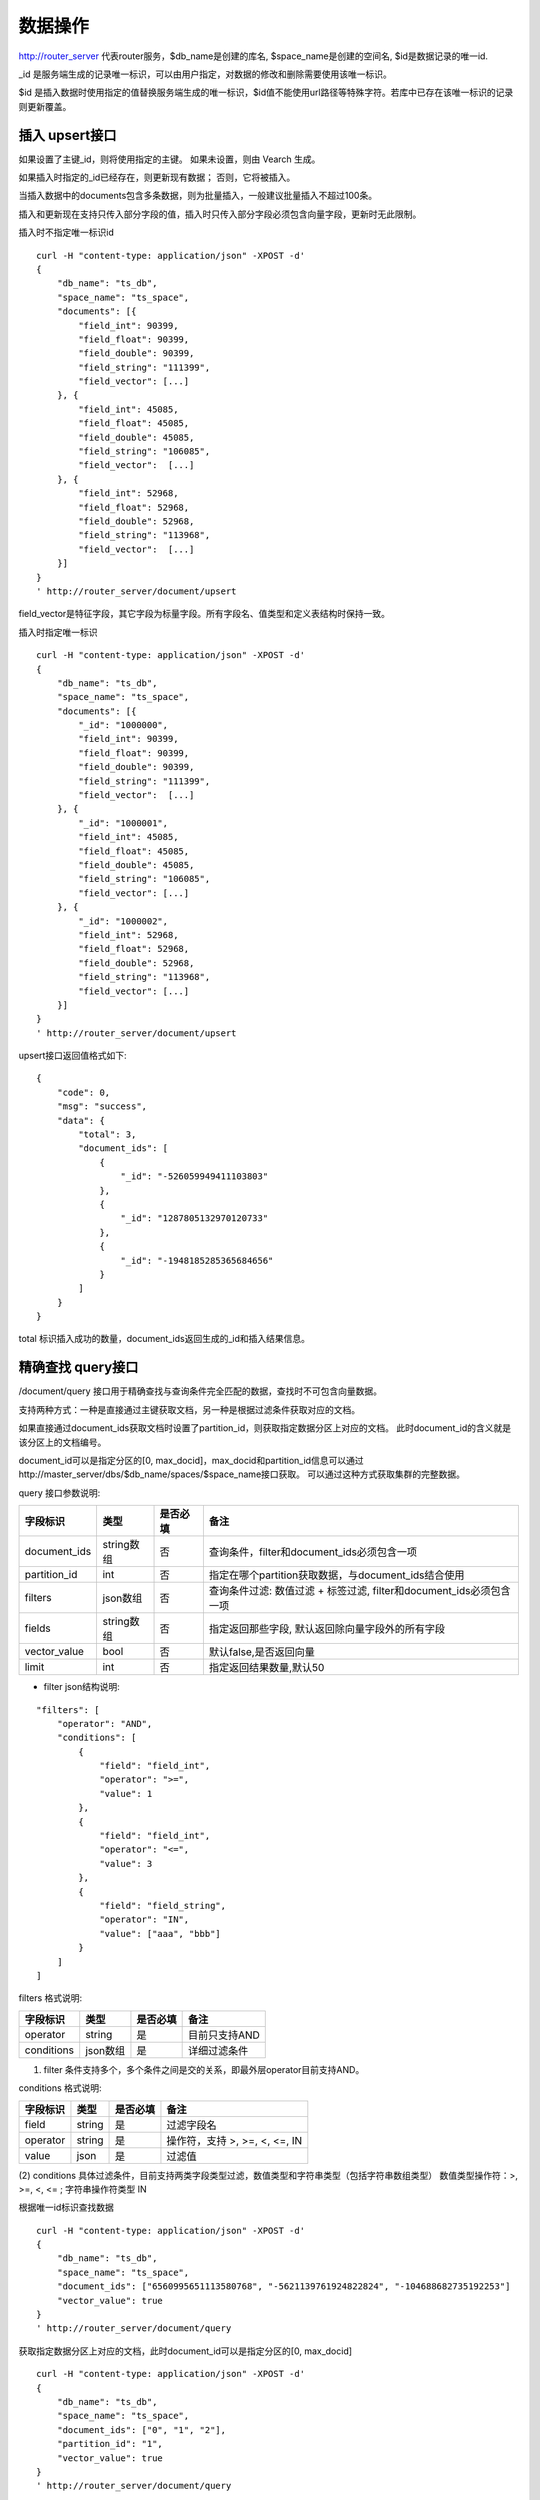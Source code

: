 数据操作
=================
http://router_server 代表router服务，$db_name是创建的库名, $space_name是创建的空间名, $id是数据记录的唯一id.

_id 是服务端生成的记录唯一标识，可以由用户指定，对数据的修改和删除需要使用该唯一标识。

$id 是插入数据时使用指定的值替换服务端生成的唯一标识，$id值不能使用url路径等特殊字符。若库中已存在该唯一标识的记录则更新覆盖。

插入 upsert接口
--------
如果设置了主键_id，则将使用指定的主键。 如果未设置，则由 Vearch 生成。 

如果插入时指定的_id已经存在，则更新现有数据； 否则，它将被插入。

当插入数据中的documents包含多条数据，则为批量插入，一般建议批量插入不超过100条。

插入和更新现在支持只传入部分字段的值，插入时只传入部分字段必须包含向量字段，更新时无此限制。

插入时不指定唯一标识id
::

    curl -H "content-type: application/json" -XPOST -d'
    {
        "db_name": "ts_db",
        "space_name": "ts_space",
        "documents": [{
            "field_int": 90399,
            "field_float": 90399,
            "field_double": 90399,
            "field_string": "111399",
            "field_vector": [...]
        }, {
            "field_int": 45085,
            "field_float": 45085,
            "field_double": 45085,
            "field_string": "106085",
            "field_vector":  [...]
        }, {
            "field_int": 52968,
            "field_float": 52968,
            "field_double": 52968,
            "field_string": "113968",
            "field_vector":  [...]
        }]
    }
    ' http://router_server/document/upsert

field_vector是特征字段，其它字段为标量字段。所有字段名、值类型和定义表结构时保持一致。

插入时指定唯一标识
::

    curl -H "content-type: application/json" -XPOST -d'
    {
        "db_name": "ts_db",
        "space_name": "ts_space",
        "documents": [{
            "_id": "1000000",
            "field_int": 90399,
            "field_float": 90399,
            "field_double": 90399,
            "field_string": "111399",
            "field_vector":  [...]
        }, {
            "_id": "1000001",
            "field_int": 45085,
            "field_float": 45085,
            "field_double": 45085,
            "field_string": "106085",
            "field_vector": [...]
        }, {
            "_id": "1000002",
            "field_int": 52968,
            "field_float": 52968,
            "field_double": 52968,
            "field_string": "113968",
            "field_vector": [...]
        }]
    }
    ' http://router_server/document/upsert


upsert接口返回值格式如下:
::
    {
        "code": 0,
        "msg": "success",
        "data": {
            "total": 3,
            "document_ids": [
                {
                    "_id": "-526059949411103803"
                },
                {
                    "_id": "1287805132970120733"
                },
                {
                    "_id": "-1948185285365684656"
                }
            ]
        }
    }

total 标识插入成功的数量，document_ids返回生成的_id和插入结果信息。

精确查找 query接口
--------
/document/query 接口用于精确查找与查询条件完全匹配的数据，查找时不可包含向量数据。

支持两种方式：一种是直接通过主键获取文档，另一种是根据过滤条件获取对应的文档。 

如果直接通过document_ids获取文档时设置了partition_id，则获取指定数据分区上对应的文档。 此时document_id的含义就是该分区上的文档编号。

document_id可以是指定分区的[0, max_docid]，max_docid和partition_id信息可以通过http://master_server/dbs/$db_name/spaces/$space_name接口获取。 
可以通过这种方式获取集群的完整数据。

query 接口参数说明:

+--------------+------------+----------+---------------------------------------------------------------------+
|   字段标识   |    类型    | 是否必填 |                                备注                                 |
+==============+============+==========+=====================================================================+
| document_ids | string数组 | 否       | 查询条件，filter和document_ids必须包含一项                          |
+--------------+------------+----------+---------------------------------------------------------------------+
| partition_id | int        | 否       | 指定在哪个partition获取数据，与document_ids结合使用                 |
+--------------+------------+----------+---------------------------------------------------------------------+
| filters      | json数组   | 否       | 查询条件过滤: 数值过滤 + 标签过滤, filter和document_ids必须包含一项 |
+--------------+------------+----------+---------------------------------------------------------------------+
| fields       | string数组 | 否       | 指定返回那些字段, 默认返回除向量字段外的所有字段                    |
+--------------+------------+----------+---------------------------------------------------------------------+
| vector_value | bool       | 否       | 默认false,是否返回向量                                              |
+--------------+------------+----------+---------------------------------------------------------------------+
| limit        | int        | 否       | 指定返回结果数量,默认50                                             |
+--------------+------------+----------+---------------------------------------------------------------------+

- filter json结构说明:
::

    "filters": [
        "operator": "AND",
        "conditions": [
            {
                "field": "field_int",
                "operator": ">=",
                "value": 1
            },
            {
                "field": "field_int",
                "operator": "<=",
                "value": 3
            },
            {
                "field": "field_string",
                "operator": "IN",
                "value": ["aaa", "bbb"]
            }
        ]
    ]


filters 格式说明:

+------------+----------+----------+---------------+
|  字段标识  |   类型   | 是否必填 |     备注      |
+============+==========+==========+===============+
| operator   | string   | 是       | 目前只支持AND |
+------------+----------+----------+---------------+
| conditions | json数组 | 是       | 详细过滤条件  |
+------------+----------+----------+---------------+

(1) filter 条件支持多个，多个条件之间是交的关系，即最外层operator目前支持AND。

conditions 格式说明:

+----------+--------+----------+-------------------------------+
| 字段标识 |  类型  | 是否必填 |             备注              |
+==========+========+==========+===============================+
| field    | string | 是       | 过滤字段名                    |
+----------+--------+----------+-------------------------------+
| operator | string | 是       | 操作符，支持 >, >=, <, <=, IN |
+----------+--------+----------+-------------------------------+
| value    | json   | 是       | 过滤值                        |
+----------+--------+----------+-------------------------------+

(2) conditions 具体过滤条件，目前支持两类字段类型过滤，数值类型和字符串类型（包括字符串数组类型）
数值类型操作符：>, >=, <, <= ; 字符串操作符类型 IN

根据唯一id标识查找数据
::

    curl -H "content-type: application/json" -XPOST -d'
    {
        "db_name": "ts_db",
        "space_name": "ts_space",
        "document_ids": ["6560995651113580768", "-5621139761924822824", "-104688682735192253"]
        "vector_value": true
    }
    ' http://router_server/document/query

获取指定数据分区上对应的文档，此时document_id可以是指定分区的[0, max_docid]
::

    curl -H "content-type: application/json" -XPOST -d'
    {
        "db_name": "ts_db",
        "space_name": "ts_space",
        "document_ids": ["0", "1", "2"],
        "partition_id": "1",
        "vector_value": true
    }
    ' http://router_server/document/query

根据自定义的标量字段的 Filter 表达式查找
::

    curl -H "content-type: application/json" -XPOST -d'
    {
        "db_name": "ts_db",
        "space_name": "ts_space",
        "filters": [
            "operator": "AND",
            "conditions": [
                {
                    "field": "field_int",
                    "operator": >=,
                    "value": 1
                },
                {
                    "field": "field_int",
                    "operator": <=,
                    "value": 3
                }
            ]
        ]
    }
    ' http://router_server/document/query

query接口返回格式
::

    {
        "code": 0,
        "msg": "success",
        "data": {
            "total": 3,
            "documents": [{
                "_id": "6560995651113580768",
                "field_double": 202558,
                "field_float": 102558,
                "field_int": 1558,
                "field_string": "1558"
            }, {
                "_id": "-5621139761924822824",
                "field_double": 210887,
                "field_float": 110887,
                "field_int": 89887,
                "field_string": "89887"
            }, {
                "_id": "-104688682735192253",
                "field_double": 207588,
                "field_float": 107588,
                "field_int": 46588,
                "field_string": "46588"
            }]
        }
    }

query 接口参数说明:

+--------------+----------+----------+---------------------------------------------------------------------+
|   字段标识   |   类型   | 是否必填 |                                备注                                 |
+==============+==========+==========+=====================================================================+
| document_ids | json数组 | 否       | 查询条件，filter和document_ids必须包含一项                          |
+--------------+----------+----------+---------------------------------------------------------------------+
| partition_id | 字符串   | 否       | 指定在哪个partition获取数据，与document_ids结合使用                 |
+--------------+----------+----------+---------------------------------------------------------------------+
| filter       | json数组 | 否       | 查询条件过滤: 数值过滤 + 标签过滤, filter和document_ids必须包含一项 |
+--------------+----------+----------+---------------------------------------------------------------------+
| fields       | json数组 | 否       | 指定返回那些字段, 默认返回除向量字段外的所有字段                    |
+--------------+----------+----------+---------------------------------------------------------------------+
| vector_value | bool     | 否       | 默认false,是否返回向量                                              |
+--------------+----------+----------+---------------------------------------------------------------------+
| size         | int      | 否       | 指定返回结果数量,默认50                                             |
+--------------+----------+----------+---------------------------------------------------------------------+

模糊查询 search接口
--------
根据向量数值进行相似度检索，返回指定的 limit 个最相似的 Document。

参数说明:

+-----------------+----------+----------+-------------------------------------------------------------------+
|    字段标识     |   类型   | 是否必填 |                               备注                                |
+=================+==========+==========+===================================================================+
| vectors         | json数组 | 否       | 查询特征，vectors和document_ids必须包含一项                       |
+-----------------+----------+----------+-------------------------------------------------------------------+
| filters         | json数组 | 否       | 查询条件过滤: 数值过滤 + 标签过滤                                 |
+-----------------+----------+----------+-------------------------------------------------------------------+
| fields          | json数组 | 否       | 指定返回那些字段, 默认只返回唯一id和分值                          |
+-----------------+----------+----------+-------------------------------------------------------------------+
| is_brute_search | int      | 否       | 默认0                                                             |
+-----------------+----------+----------+-------------------------------------------------------------------+
| vector_value    | bool     | 否       | 默认false，是否返回向量                                           |
+-----------------+----------+----------+-------------------------------------------------------------------+
| load_balance    | string   | 否       | 负载均衡算法，默认随机                                            |
+-----------------+----------+----------+-------------------------------------------------------------------+
| limit           | int      | 否       | 指定返回结果数量,默认50                                           |
+-----------------+----------+----------+-------------------------------------------------------------------+
| ranker          | json     | 否       | 对多向量结果进一步处理，目前只支持WeightedRanker,指定相似度的权重 |
+-----------------+----------+----------+-------------------------------------------------------------------+
| index_params    | json     | 否       | 指定模型计算时的参数                                              |
+-----------------+----------+----------+-------------------------------------------------------------------+

查询参数整体json简单示例如下:
::

    {
        "vectors": [],
        "filters": []
        "index_params": {"nprobe": 20},
        "fields": ["field1", "field2"],
        "is_brute_search": 0,
        "vector_value": false,
        "load_balance": "leader",
        "limit": 10，
        "ranker": {
            "type": "WeightedRanker",
            "params": [0.5, 0.5],
        }
    }

index_params 参数指定索引计算时的参数，不同索引支持的参数不同，如下示例:

- metric_type: 计算类型，支持InnerProduct和L2, 默认L2。

- nprobe: 搜索桶数量。

- recall_num: 精排召回数量，默认等于查询参数中limit的值，设置从索引中查询到结果之后利用原始向量重新计算距离重新排序。

- parallel_on_queries: 默认1， 搜索间并行；0代表桶间并行。

- efSearch: 图遍历的距离。

IVFPQ:
::
  
    "index_params": {
        "parallel_on_queries": 1,
        "recall_num" : 100,
        "nprobe": 80,
        "metric_type": "L2" 
    }

    当设置recall_num会用原始向量做计算重排（精排）

GPU:
::
    "index_params": {
        "recall_num" : 100,
        "nprobe": 80,
        "metric_type": "L2"
    }

HNSW:
::
    "index_params": {
        "efSearch": 64,
        "metric_type": "L2"
    }

IVFFLAT:
::

    "index_params": {
        "parallel_on_queries": 1,
        "nprobe": 80,
        "metric_type": "L2"
    }

FLAT:
::

    "index_params": {
        "metric_type": "L2"
    }

- vectors json结构说明:
::

    "vectors": [{
                "field": "field_name",
                "feature": [0.1, 0.2, 0.3, 0.4, 0.5],
                "min_score": 0.9
            }]


(1) vector 支持多个(对应定义表结构时包含多个特征字段)。

(2) field 指定创建表时特征字段的名称。

(3) feature 传递特征，维数和定义表结构时维数必须相同。

(4) min_score 指定返回结果中分值必须大于等于0.9，min_score可以指定返回结果分值最小值，max_score可以指定最大值。如设置： “min_score”: 0.8，“max_score”: 0.95  代表过滤0.8<= 分值<= 0.95 的结果。同时另外一种分值过滤的方式是使用: "symbol":">="，"value":0.9 这种组合方式，symbol支持的值类型包含: > 、 >= 、 <、 <=  4种，value及min_score、max_score值在0到1之间。

- filter json结构说明:

参考query接口部分对filter json的说明

- is_brute_search  0使用索引搜索（建完索引前查询结果为空）， 1使用暴力搜索，默认值0。

- vector_value 为了减小网络开销，搜索结果中默认不包含特征数据只包含标量信息字段，设置成true指定返回结果中包含原始特征数据。

- load_balance leader，random，no_leader，least_connection，默认random。leader仅从主数据节点查询，random: 从ps主从节点随机选择，no_leader:只查询从节点，least_connection：最少连接数。

- limit 指定最多返回的结果数量。若请求url中设置了limit值，优先使用url中指定的limit值。

根据向量查询
支持单条或者多条查询，多条可以将多个查询的特征拼接成一个特征数组（比如定义128维的特征，批量查询10条，
则将10个128维特征按顺序拼接成1280维特征数组赋值给feature字段），
后台接收到请求后按表结构定义的特征字段维度进行拆分，按顺序返回匹配结果。
::

    curl -H "content-type: application/json" -XPOST -d'
    {
        "vectors": [
            {
                "field": "field_vector",
                "feature": [
                    "..."
                ]
            }
        ],
        "filters": [
            "operator": "AND",
            "conditions": [
                {
                    "field": "field_int",
                    "operator": ">=",
                    "value": 1
                },
                {
                    "field": "field_int",
                    "operator": "<=",
                    "value": 3
                },
                {
                    "field": "field_string",
                    "operator": "IN",
                    "value": [
                        "aaa",
                        "bbb"
                    ]
                }
            ]
        ],
        "index_params": {
            "metric_type": "L2"
        },
        "limit": 3,
        "db_name": "ts_db",
        "space_name": "ts_space"
    }
    ' http://router_server/document/search


多向量查询
表空间定义时支持多个特征字段，因此查询时可以支持相应数据的特征进行查询。以每条记录两个向量为例：定义表结构字段
::

    {
        "field_vector1": {
            "type": "vector",
            "dimension": 128
        },
        "field_vector2": {
            "type": "vector",
            "dimension": 256
        } 
    }


field_vector1、field_vector2均为向量字段，查询时搜索条件可以指定两个向量：
::

    {
        "vectors": [{
            "field": "field_vector1",
            "feature": [...]
        },
        {
            "field": "field_vector2",
            "feature": [...]
        }],
        "ranker": {
            "type": "WeightedRanker",
            "params": [0.5, 0.5]
        }
    }


field1和field2过滤的结果求交集，其他参数及请求地址和普通查询一致。 

search接口返回格式
::

    {
        "code": 0,
        "msg": "success",
        "data": {
            "documents": [
                [{
                    "_id": "6979025510302030694",
                    "_score": 16.55717658996582,
                    "field_double": 207598,
                    "field_float": 107598,
                    "field_int": 6598,
                    "field_string": "6598",
                }, {
                    "_id": "-104688682735192253",
                    "_score": 17.663991928100586,
                    "field_double": 207588,
                    "field_float": 107588,
                    "field_int": 46588,
                    "field_string": "46588"
                }, {
                    "_id": "8549822044854277588",
                    "_score": 17.88829803466797,
                    "field_double": 220413,
                    "field_float": 120413,
                    "field_int": 99413,
                    "field_string": "99413"
                }]
            ]        
        }
    }


删除 delete接口
--------
删除支持两种方法：指定document_ids和过滤条件。

删除指定document_ids
::

    curl -H "content-type: application/json" -XPOST -d'
    {
        "db_name": "ts_db",
        "space_name": "ts_space",
        "document_ids": ["4501743250723073467", "616335952940335471", "-2422965400649882823"]
    }
    ' http://router_server/document/delete
  
删除满足过滤条件的文档，limit指定每个数据分片删除的条数
::
  
    curl -H "content-type: application/json" -XPOST -d'
    {
        "db_name": "ts_db",
        "space_name": "ts_space",
        "filters": [
            "operator": "AND",
            "conditions": [
                {
                    "field": "field_int",
                    "operator": >=,
                    "value": 1
                },
                {
                    "field": "field_int",
                    "operator": <=,
                    "value": 3
                }
            ]
        ]
        "limit": 3
    }
    ' http://router_server/document/delete


delete接口返回格式
::

    {
        "code": 0,
        "msg": "success",
        "data": {
            "total": 3,
            "document_ids": ["4501743250723073467", "616335952940335471", "-2422965400649882823"]
        }
    }

